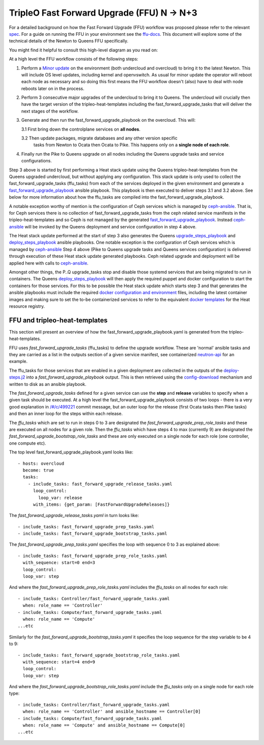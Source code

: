 TripleO Fast Forward Upgrade (FFU) N -> N+3
----------------------------------------------------

For a detailed background on how the Fast Forward Upgrade (FFU) workflow was
proposed please refer to the relevant spec_. For a guide on running the FFU in
your environment see the `ffu-docs`_. This document will explore some
of the technical details of the Newton to Queens FFU specifically.

You might find it helpful to consult this high-level diagram as you
read on:

.. image:: fast_fw_upgrade.png
   :scale: 20 %
   :alt: Fast forward upgrade workflow diagram
   :target: ../../../_images/fast_fw_upgrade.png

At a high level the FFU workflow consists of the following steps:

1. Perform a `Minor update`_ on the environment (both undercloud and overcloud)
   to bring it to the latest Newton. This will include OS level updates, including kernel
   and openvswitch. As usual for minor update the operator will reboot each
   node as necessary and so doing this first means the FFU workflow doesn't
   (also) have to deal with node reboots later on in the process.

2. Perform 3 consecutive major upgrades of the undercloud to bring it to
   Queens. The undercloud will crucially then have the target version
   of the tripleo-heat-templates including the fast_forward_upgrade_tasks
   that will deliver the next stages of the workflow.

3. Generate and then run the fast_forward_upgrade_playbook on the overcloud. This will:

   3.1 First bring down the controlplane services on **all nodes**.

   3.2 Then update packages, migrate databases and any other version specific
       tasks from Newton to Ocata then Ocata to Pike. This happens only
       on a **single node of each role**.

4. Finally run the Pike to Queens upgrade on all nodes including the Queens
   upgrade tasks and service configurations.

Step 3 above is started by first performing a Heat stack update using the Queens
tripleo-heat-templates from the Queens upgraded undercloud, but without applying any
configuration. This stack update is only used to collect the fast_forward_upgrade_tasks
(ffu_tasks) from each of the services deployed in the given environment and
generate a fast_forward_upgrade_playbook_ ansible playbook. This playbook is
then executed to deliver steps 3.1 and 3.2 above. See below for more information
about how the ffu_tasks are compiled into the fast_forward_upgrade_playbook.

A notable exception worthy of mention is the configuration of Ceph services
which is managed by ceph-ansible_. That is, for Ceph services there is no
collection of fast_forward_upgrade_tasks from the ceph related service manifests
in the tripleo-heat-templates and so Ceph is not managed by the generated
fast_forward_upgrade_playbook_. Instead ceph-ansible_ will be invoked by
the Queens deployment and service configuration in step 4 above.

The Heat stack update performed at the start of step 3 also generates the Queens
upgrade_steps_playbook_ and deploy_steps_playbook_ ansible playbooks. One
notable exception is the configuration of Ceph services which is managed
by ceph-ansible_
Step 4 above (Pike to Queens upgrade tasks and Queens services configuration)
is delivered through execution of these Heat stack update generated playbooks.
Ceph related upgrade and deployment will be applied here with calls to
ceph-ansible_.

Amongst other things, the P..Q upgrade_tasks stop and disable those systemd
services that are being migrated to run in containers. The Queens deploy_steps_playbook_
will then apply the required puppet and docker configuration to start the
containers for those services. For this to be possible the Heat stack update
which starts step 3 and that generates the ansible playbooks must include the
required `docker configuration and environment`_ files, including the latest
container images and making sure to set the to-be containerized services to refer
to the equivalent `docker templates`_ for the Heat resource registry.

.. _ffu-docs: https://review.openstack.org/#/c/549892/
.. _Minor update: https://docs.openstack.org/tripleo-docs/latest/install/post_deployment/package_update.html
.. _upgrade_steps_playbook: https://github.com/openstack/tripleo-heat-templates/blob/82f128f15b1b1eb7bf6ac7df0c6d01e5619309eb/common/deploy-steps.j2#L528
.. _deploy_steps_playbook: https://github.com/openstack/tripleo-heat-templates/blob/82f128f15b1b1eb7bf6ac7df0c6d01e5619309eb/common/deploy-steps.j2#L382
.. _fast_forward_upgrade_playbook: https://review.openstack.org/#/c/499221/20/common/deploy-steps.j2@541
.. _docker configuration and environment: https://docs.openstack.org/tripleo-docs/latest/install/containers_deployment/overcloud.html#preparing-the-environment
.. _docker templates: https://github.com/openstack/tripleo-heat-templates/blob/750fa306ce41c949928d5a3a7253aff99dd1af8f/environments/docker.yaml#L7-L58
.. _ceph-ansible: https://github.com/ceph/ceph-ansible

FFU and tripleo-heat-templates
~~~~~~~~~~~~~~~~~~~~~~~~~~~~~~

This section will present an overview of how the fast_forward_upgrade_playbook.yaml
is generated from the tripleo-heat-templates.

FFU uses *fast_forward_upgrade_tasks* (ffu_tasks) to define the upgrade
workflow. These are 'normal' ansible tasks and they are carried as a list in
the outputs section of a given service manifest, see containerized
`neutron-api`_ for an example.

The ffu_tasks for those services that are enabled in a given deployment are
collected in the outputs of the deploy-steps.j2_ into a
*fast_forward_upgrade_playbook* output. This is then retrieved using the
config-download_ mechanism and written to disk as an ansible playbook.

The *fast_forward_upgrade_tasks* defined for a given service can use the
**step** and **release** variables to specify when a given task should be
executed. At a high level the fast_forward_upgrade_playbook consists of two
loops - there is a very good explanation in `/#/c/499221 <https://review.openstack.org/#/c/499221/>`_
commit message, but an outer loop for the release (first Ocata tasks then Pike
tasks) and then an inner loop for the steps within each release.

The *ffu_tasks* which are set to run in steps 0 to 3 are designated the
*fast_forward_upgrade_prep_role_tasks* and these are executed on all nodes for
a given role. Then the *ffu_tasks* which have steps 4 to max (currently 9) are
designated the *fast_forward_upgrade_bootstrap_role_tasks* and these are only
executed on a single node for each role (one controller, one compute etc).

The top level fast_forward_upgrade_playbook.yaml looks like::

        - hosts: overcloud
          become: true
          tasks:
            - include_tasks: fast_forward_upgrade_release_tasks.yaml
              loop_control:
                loop_var: release
              with_items: {get_param: [FastForwardUpgradeReleases]}

The *fast_forward_upgrade_release_tasks.yaml* in turn looks like::

        - include_tasks: fast_forward_upgrade_prep_tasks.yaml
        - include_tasks: fast_forward_upgrade_bootstrap_tasks.yaml

The *fast_forward_upgrade_prep_tasks.yaml* specifies the loop with
sequence 0 to 3 as explained above::

         - include_tasks: fast_forward_upgrade_prep_role_tasks.yaml
           with_sequence: start=0 end=3
           loop_control:
           loop_var: step

And where the *fast_forward_upgrade_prep_role_tasks.yaml* includes the
*ffu_tasks* on all nodes for each role::

         - include_tasks: Controller/fast_forward_upgrade_tasks.yaml
           when: role_name == 'Controller'
         - include_tasks: Compute/fast_forward_upgrade_tasks.yaml
           when: role_name == 'Compute'
         ...etc

Similarly for the *fast_forward_upgrade_bootstrap_tasks.yaml* it specifies
the loop sequence for the step variable to be 4 to 9::

         - include_tasks: fast_forward_upgrade_bootstrap_role_tasks.yaml
           with_sequence: start=4 end=9
           loop_control:
           loop_var: step

And where the *fast_forward_upgrade_bootstrap_role_tasks.yaml* include the
*ffu_tasks* only on a single node for each role type::

         - include_tasks: Controller/fast_forward_upgrade_tasks.yaml
           when: role_name == 'Controller' and ansible_hostname == Controller[0]
         - include_tasks: Compute/fast_forward_upgrade_tasks.yaml
           when: role_name == 'Compute' and ansible_hostname == Compute[0]
         ...etc

.. _neutron-api: https://github.com/openstack/tripleo-heat-templates/blob/master/docker/services/neutron-api.yaml#L190
.. _spec: https://github.com/openstack/tripleo-specs/blob/master/specs/queens/fast-forward-upgrades.rst
.. _deploy-steps.j2: https://github.com/openstack/tripleo-heat-templates/blob/master/common/deploy-steps.j2#L377
.. _config-download: https://github.com/openstack/tripleo-common/blob/master/tripleo_common/utils/config.py

